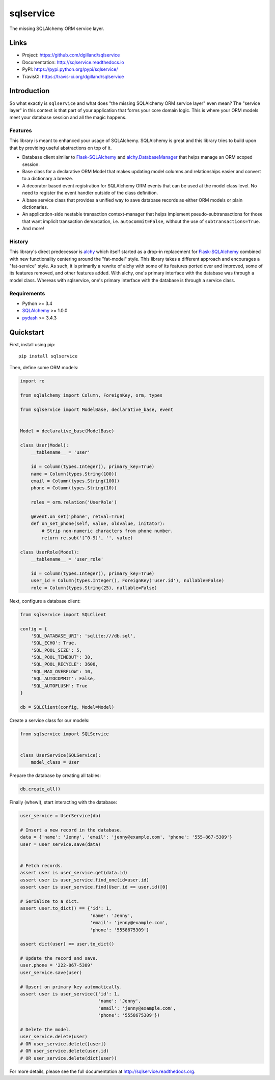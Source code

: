 **********
sqlservice
**********

|version| |travis| |coveralls| |license|


The missing SQLAlchemy ORM service layer.


Links
=====

- Project: https://github.com/dgilland/sqlservice
- Documentation: http://sqlservice.readthedocs.io
- PyPI: https://pypi.python.org/pypi/sqlservice/
- TravisCI: https://travis-ci.org/dgilland/sqlservice


Introduction
============

So what exactly is ``sqlservice`` and what does "the missing SQLAlchemy ORM service layer" even mean? The "service layer" in this context is that part of your application that forms your core domain logic. This is where your ORM models meet your database session and all the magic happens.


Features
--------

This library is meant to enhanced your usage of SQLAlchemy. SQLAlchemy is great and this library tries to build upon that by providing useful abstractions on top of it.

- Database client similar to `Flask-SQLAlchemy <http://flask-sqlalchemy.pocoo.org/>`_ and `alchy.DatabaseManager <http://alchy.readthedocs.io/en/latest/api.html#alchy.manager.Manager>`_ that helps manage an ORM scoped session.
- Base class for a declarative ORM Model that makes updating model columns and relationships easier and convert to a dictionary a breeze.
- A decorator based event registration for SQLAlchemy ORM events that can be used at the model class level. No need to register the event handler outside of the class definition.
- A base service class that provides a unified way to save database records as either ORM models or plain dictionaries.
- An application-side nestable transaction context-manager that helps implement pseudo-subtransactions for those that want implicit transaction demarcation, i.e. ``autocommit=False``, without the use of ``subtransactions=True``.
- And more!


History
-------

This library's direct predecessor is `alchy <https://github.com/dgilland/alchy>`_ which itself started as a drop-in replacement for `Flask-SQLAlchemy <http://flask-sqlalchemy.pocoo.org/>`_ combined with new functionality centering around the "fat-model" style. This library takes a different approach and encourages a "fat-service" style. As such, it is primarily a rewrite of alchy with some of its features ported over and improved, some of its features removed, and other features added. With alchy, one's primary interface with the database was through a model class. Whereas with sqlservice, one's primary interface with the database is through a service class.


Requirements
------------

- Python >= 3.4
- `SQLAlchemy <http://www.sqlalchemy.org/>`_ >= 1.0.0
- `pydash <http://pydash.readthedocs.io>`_ >= 3.4.3


Quickstart
==========

First, install using pip:


::

    pip install sqlservice


Then, define some ORM models:

.. code-block:: python

    import re

    from sqlalchemy import Column, ForeignKey, orm, types

    from sqlservice import ModelBase, declarative_base, event


    Model = declarative_base(ModelBase)

    class User(Model):
        __tablename__ = 'user'

        id = Column(types.Integer(), primary_key=True)
        name = Column(types.String(100))
        email = Column(types.String(100))
        phone = Column(types.String(10))

        roles = orm.relation('UserRole')

        @event.on_set('phone', retval=True)
        def on_set_phone(self, value, oldvalue, initator):
            # Strip non-numeric characters from phone number.
            return re.sub('[^0-9]', '', value)

    class UserRole(Model):
        __tablename__ = 'user_role'

        id = Column(types.Integer(), primary_key=True)
        user_id = Column(types.Integer(), ForeignKey('user.id'), nullable=False)
        role = Column(types.String(25), nullable=False)


Next, configure a database client:

.. code-block:: python

    from sqlservice import SQLClient

    config = {
        'SQL_DATABASE_URI': 'sqlite:///db.sql',
        'SQL_ECHO': True,
        'SQL_POOL_SIZE': 5,
        'SQL_POOL_TIMEOUT': 30,
        'SQL_POOL_RECYCLE': 3600,
        'SQL_MAX_OVERFLOW': 10,
        'SQL_AUTOCOMMIT': False,
        'SQL_AUTOFLUSH': True
    }

    db = SQLClient(config, Model=Model)


Create a service class for our models:

.. code-block:: python

    from sqlservice import SQLService


    class UserService(SQLService):
        model_class = User


Prepare the database by creating all tables:

.. code-block:: python

    db.create_all()


Finally (whew!), start interacting with the database:

.. code-block:: python

    user_service = UserService(db)

    # Insert a new record in the database.
    data = {'name': 'Jenny', 'email': 'jenny@example.com', 'phone': '555-867-5309'}
    user = user_service.save(data)


    # Fetch records.
    assert user is user_service.get(data.id)
    assert user is user_service.find_one(id=user.id)
    assert user is user_service.find(User.id == user.id)[0]

    # Serialize to a dict.
    assert user.to_dict() == {'id': 1,
                              'name': 'Jenny',
                              'email': 'jenny@example.com',
                              'phone': '5558675309'}

    assert dict(user) == user.to_dict()

    # Update the record and save.
    user.phone = '222-867-5309'
    user_service.save(user)

    # Upsert on primary key automatically.
    assert user is user_service({'id': 1,
                                 'name': 'Jenny',
                                 'email': 'jenny@example.com',
                                 'phone': '5558675309'})

    # Delete the model.
    user_service.delete(user)
    # OR user_service.delete([user])
    # OR user_service.delete(user.id)
    # OR user_service.delete(dict(user))


For more details, please see the full documentation at http://sqlservice.readthedocs.org.



.. |version| image:: http://img.shields.io/pypi/v/sqlservice.svg?style=flat-square
    :target: https://pypi.python.org/pypi/sqlservice/

.. |travis| image:: http://img.shields.io/travis/dgilland/sqlservice/master.svg?style=flat-square
    :target: https://travis-ci.org/dgilland/sqlservice

.. |coveralls| image:: http://img.shields.io/coveralls/dgilland/sqlservice/master.svg?style=flat-square
    :target: https://coveralls.io/r/dgilland/sqlservice

.. |license| image:: http://img.shields.io/pypi/l/sqlservice.svg?style=flat-square
    :target: https://pypi.python.org/pypi/sqlservice/
